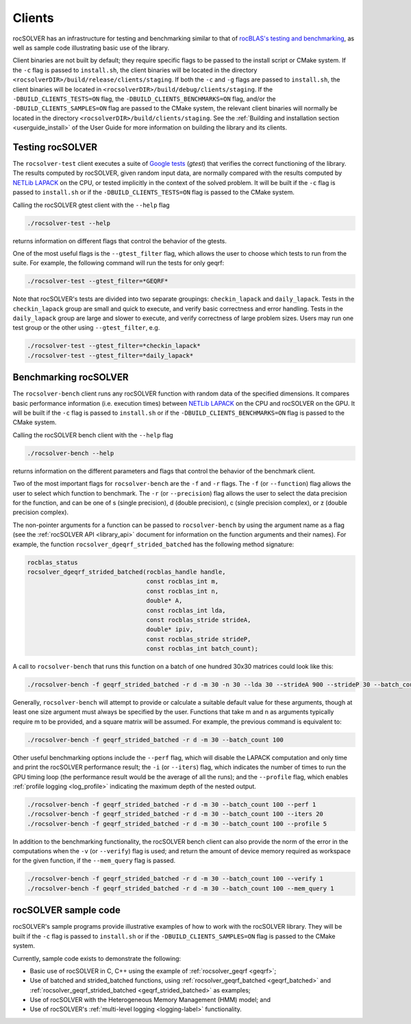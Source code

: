.. meta::
  :description: rocSOLVER documentation and API reference library
  :keywords: rocSOLVER, ROCm, API, documentation

.. _clients:

*********
Clients
*********

rocSOLVER has an infrastructure for testing and benchmarking similar to that of
`rocBLAS's testing and benchmarking <https://rocm.docs.amd.com/projects/rocBLAS/en/latest/Programmers_Guide.html#rocblas-benchmarking-and-testing>`_,
as well as sample code illustrating basic use of the library.

Client binaries are not built by default; they require specific flags to be passed to the install script
or CMake system. If the ``-c`` flag is passed to ``install.sh``, the client binaries will be located in the
directory ``<rocsolverDIR>/build/release/clients/staging``. If both the ``-c`` and ``-g`` flags are passed to
``install.sh``, the client binaries will be located in ``<rocsolverDIR>/build/debug/clients/staging``.
If the ``-DBUILD_CLIENTS_TESTS=ON`` flag, the ``-DBUILD_CLIENTS_BENCHMARKS=ON`` flag, and/or the
``-DBUILD_CLIENTS_SAMPLES=ON`` flag are passed to the CMake system, the relevant client binaries will normally
be located in the directory ``<rocsolverDIR>/build/clients/staging``. See the :ref:`Building and installation
section <userguide_install>` of the User Guide for more information on building the library and its clients.

Testing rocSOLVER
==========================

The ``rocsolver-test`` client executes a suite of `Google tests <https://github.com/google/googletest>`_ (*gtest*) that
verifies the correct functioning of the library. The results computed by rocSOLVER, given random input data,
are normally compared with the results computed by `NETLib LAPACK <https://www.netlib.org/lapack/>`_ on the CPU, or tested implicitly
in the context of the solved problem. It will be built if the ``-c`` flag is passed to ``install.sh`` or if the ``-DBUILD_CLIENTS_TESTS=ON`` flag is
passed to the CMake system.

Calling the rocSOLVER gtest client with the ``--help`` flag

.. code-block:: bash

    ./rocsolver-test --help

returns information on different flags that control the behavior of the gtests.

One of the most useful flags is the ``--gtest_filter`` flag, which allows the user to choose which tests to run
from the suite. For example, the following command will run the tests for only geqrf:

.. code-block:: bash

    ./rocsolver-test --gtest_filter=*GEQRF*

Note that rocSOLVER's tests are divided into two separate groupings: ``checkin_lapack`` and ``daily_lapack``.
Tests in the ``checkin_lapack`` group are small and quick to execute, and verify basic correctness and error
handling. Tests in the ``daily_lapack`` group are large and slower to execute, and verify correctness of
large problem sizes. Users may run one test group or the other using ``--gtest_filter``, e.g.

.. code-block:: bash

    ./rocsolver-test --gtest_filter=*checkin_lapack*
    ./rocsolver-test --gtest_filter=*daily_lapack*


Benchmarking rocSOLVER
==================================

The ``rocsolver-bench`` client runs any rocSOLVER function with random data of the specified dimensions. It compares basic
performance information (i.e. execution times) between `NETLib LAPACK <https://www.netlib.org/lapack/>`_ on the
CPU and rocSOLVER on the GPU. It will be built if the ``-c`` flag is passed to ``install.sh`` or if the
``-DBUILD_CLIENTS_BENCHMARKS=ON`` flag is passed to the CMake system.

Calling the rocSOLVER bench client with the ``--help`` flag

.. code-block:: bash

    ./rocsolver-bench --help

returns information on the different parameters and flags that control the behavior of the benchmark client.

Two of the most important flags for ``rocsolver-bench`` are the ``-f`` and ``-r`` flags. The ``-f`` (or
``--function``) flag allows the user to select which function to benchmark. The ``-r`` (or ``--precision``)
flag allows the user to select the data precision for the function, and can be one of s (single precision),
d (double precision), c (single precision complex), or z (double precision complex).

The non-pointer arguments for a function can be passed to ``rocsolver-bench`` by using the argument name as
a flag (see the :ref:`rocSOLVER API <library_api>` document for information on the function arguments and
their names). For example, the function ``rocsolver_dgeqrf_strided_batched`` has the following method signature:

.. code-block:: cpp

    rocblas_status
    rocsolver_dgeqrf_strided_batched(rocblas_handle handle,
                                     const rocblas_int m,
                                     const rocblas_int n,
                                     double* A,
                                     const rocblas_int lda,
                                     const rocblas_stride strideA,
                                     double* ipiv,
                                     const rocblas_stride strideP,
                                     const rocblas_int batch_count);

A call to ``rocsolver-bench`` that runs this function on a batch of one hundred 30x30 matrices could look like this:

.. code-block:: bash

    ./rocsolver-bench -f geqrf_strided_batched -r d -m 30 -n 30 --lda 30 --strideA 900 --strideP 30 --batch_count 100

Generally, ``rocsolver-bench`` will attempt to provide or calculate a suitable default value for these arguments,
though at least one size argument must always be specified by the user. Functions that take m and n as arguments
typically require m to be provided, and a square matrix will be assumed. For example, the previous command is
equivalent to:

.. code-block:: bash

    ./rocsolver-bench -f geqrf_strided_batched -r d -m 30 --batch_count 100

Other useful benchmarking options include the ``--perf`` flag, which will disable the LAPACK computation and only time \
and print the rocSOLVER performance result; the ``-i`` (or ``--iters``) flag, which indicates the number of times to run the
GPU timing loop (the performance result would be the average of all the runs); and the ``--profile``
flag, which enables :ref:`profile logging <log_profile>` indicating the maximum depth of the nested output.

.. code-block:: bash

    ./rocsolver-bench -f geqrf_strided_batched -r d -m 30 --batch_count 100 --perf 1
    ./rocsolver-bench -f geqrf_strided_batched -r d -m 30 --batch_count 100 --iters 20
    ./rocsolver-bench -f geqrf_strided_batched -r d -m 30 --batch_count 100 --profile 5

In addition to the benchmarking functionality, the rocSOLVER bench client can also provide the norm of the error in the
computations when the ``-v`` (or ``--verify``) flag is used; and return the amount of device memory required as workspace for the given function, if the
``--mem_query`` flag is passed.

.. code-block:: bash

    ./rocsolver-bench -f geqrf_strided_batched -r d -m 30 --batch_count 100 --verify 1
    ./rocsolver-bench -f geqrf_strided_batched -r d -m 30 --batch_count 100 --mem_query 1



rocSOLVER sample code
==================================

rocSOLVER's sample programs provide illustrative examples of how to work with the rocSOLVER library. They will be
built if the ``-c`` flag is passed to ``install.sh`` or if the ``-DBUILD_CLIENTS_SAMPLES=ON`` flag is passed to the
CMake system.

Currently, sample code exists to demonstrate the following:

* Basic use of rocSOLVER in C, C++ using the example of :ref:`rocsolver_geqrf <geqrf>`;
* Use of batched and strided_batched functions, using :ref:`rocsolver_geqrf_batched <geqrf_batched>` and :ref:`rocsolver_geqrf_strided_batched <geqrf_strided_batched>` as examples;
* Use of rocSOLVER with the Heterogeneous Memory Management (HMM) model; and
* Use of rocSOLVER's :ref:`multi-level logging <logging-label>` functionality.
